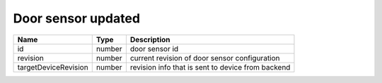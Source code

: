Door sensor updated
-------------------

+------------------------+------------+--------------------------------------------------------------+
| Name                   | Type       | Description                                                  |
+========================+============+==============================================================+
| id                     | number     | door sensor id                                               |
+------------------------+------------+--------------------------------------------------------------+
| revision               | number     | current revision of door sensor configuration                |
+------------------------+------------+--------------------------------------------------------------+
| targetDeviceRevision   | number     | revision info that is sent to device from backend            |
+------------------------+------------+--------------------------------------------------------------+
